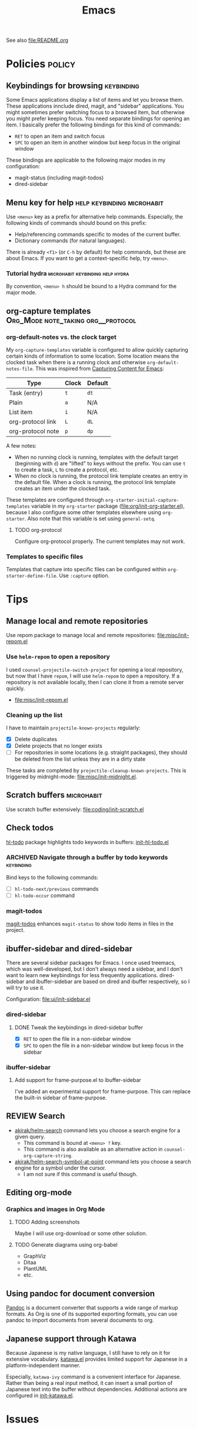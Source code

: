 #+title: Emacs

See also [[file:README.org]]

* Contents :noexport:
:PROPERTIES:
:TOC:      this
:END:
  -  [[#policies][Policies]]
    -  [[#menu-key-for-help][Menu key for help]]
  -  [[#tips][Tips]]
    -  [[#manage-local-and-remote-repositories][Manage local and remote repositories]]
      -  [[#use-helm-repom-to-open-a-repository][Use =helm-repom= to open a repository]]
      -  [[#cleaning-up-the-list][Cleaning up the list]]
    -  [[#scratch-buffers][Scratch buffers]]
    -  [[#check-todos][Check todos]]
      -  [[#navigate-through-a-buffer-by-todo-keywords][Navigate through a buffer by todo keywords]]
      -  [[#magit-todos][magit-todos]]
    -  [[#ibuffer-sidebar-and-dired-sidebar][ibuffer-sidebar and dired-sidebar]]
      -  [[#dired-sidebar][dired-sidebar]]
      -  [[#ibuffer-sidebar][ibuffer-sidebar]]
    -  [[#search][Search]]
    -  [[#editing-org-mode][Editing org-mode]]
      -  [[#graphics-and-images-in-org-mode][Graphics and images in Org Mode]]
    -  [[#using-pandoc-for-document-conversion][Using pandoc for document conversion]]
    -  [[#japanese-support-through-katawa][Japanese support through Katawa]]
  -  [[#issues][Issues]]

* Policies                                                           :policy:
:PROPERTIES:
:TOC:      1
:END:
** Keybindings for browsing                                     :keybinding:
Some Emacs applications display a list of items and let you browse them. These applications innclude dired, magit, and "sidebar" applications. You might sometimes prefer switching focus to a browsed item, but otherwise you might prefer keeping focus. You need separate bindings for opening an item. I basically prefer the following bindings for this kind of commands:

- ~RET~ to open an item and switch focus
- ~SPC~ to open an item in another window but keep focus in the original window

These bindings are applicable to the following major modes in my configuration:

- magit-status (including magit-todos)
- dired-sidebar
** Menu key for help                            :help:keybinding:microhabit:
Use ~<menu>~ key as a prefix for alternative help commands. Especially, the following kinds of commands should bound on this prefix:

- Help/referencing commands specific to modes of the current buffer.
- Dictionary commands (for natural languages).

There is already ~<f1>~ (or ~C-h~ by default) for help commands, but these are about Emacs. If you want to get a context-specific help, try ~<menu>~.

*** Tutorial hydra                       :microhabit:keybinding:help:hydra:
By convention, ~<menu> h~ should be bound to a Hydra command for the major mode.
** org-capture templates                     :Org_Mode:note_taking:org__protocol:
*** org-default-notes vs. the clock target
My =org-capture-templates= variable is configured to allow quickly capturing certain kinds of information to some location. Some location means the clocked task when there is a running clock and otherwise =org-default-notes-file=. This was inspired from [[http://www.howardism.org/Technical/Emacs/capturing-content.html][Capturing Content for Emacs]]:

| Type              | Clock | Default |
|-------------------+-------+---------|
| Task (entry)      | ~t~   | ~dt~    |
| Plain             | ~a~   | N/A     |
| List item         | ~i~   | N/A     |
| org-protocol link | ~L~   | ~dL~    |
| org-protocol note | ~p~   | ~dp~    |

A few notes:

- When no running clock is running, templates with the default target (beginning with ~d~) are "lifted" to keys without the prefix. You can use ~t~ to create a task, ~L~ to create a protocol, etc.
- When no clock is running, the protocol link template creates an entry in the default file. When a clock is running, the protocol link template creates an item under the clocked task.

These templates are configured through =org-starter-initial-capture-templates= variable in my =org-starter= package ([[file:org/init-org-starter.el]]), because I also configure some other templates elsewhere using =org-starter=. Also note that this variable is set using =general-setq=.
**** TODO org-protocol
Configure org-protocol properly. The current templates may not work.
*** Templates to specific files
Templates that capture into specific files can be configured within =org-starter-define-file=. Use =:capture= option.
* Tips
:PROPERTIES:
:TOC:      2
:END:
** Manage local and remote repositories
:PROPERTIES:
:ID:       96328360-8a53-47d6-afbb-d7b90aaea751
:END:
Use repom package to manage local and remote repositories: [[file:misc/init-repom.el]]
*** Use =helm-repom= to open a repository
I used =counsel-projectile-switch-project= for opening a local repository, but now that I have =repom=, I will use =helm-repom= to open a repository. If a repository is not available locally, then I can clone it from a remote server quickly.

- [[file:misc/init-repom.el]]
*** Cleaning up the list
I have to maintain =projectile-known-projects= regularly:

- [X] Delete duplicates
- [X] Delete projects that no longer exists
- [ ] For repositories in some locations (e.g. straight packages), they should be deleted from the list unless they are in a dirty state

These tasks are completed by =projectile-cleanup-known-projects=. This is triggered by midnight-mode: [[file:misc/init-midnight.el]].
** Scratch buffers                                              :microhabit:
Use scratch buffer extensively: [[file:coding/init-scratch.el]]
** Check todos
[[https://github.com/tarsius/hl-todo][hl-todo]] package highlights todo keywords in buffers: [[file:coding/init-hl-todo.el::(use-package%20hl-todo][init-hl-todo.el]]
*** ARCHIVED Navigate through a buffer by todo keywords        :keybinding:
CLOSED: [2018-07-04 Wed 01:49]
:LOGBOOK:
- State "ARCHIVED"   from "TODO"       [2018-07-04 Wed 01:49] \\
  I probably don't need this feature, as magit-todos provides a todo list.
:END:
Bind keys to the following commands:

- [ ] =hl-todo-next/previous= commands
- [ ] =hl-todo-occur= command
*** magit-todos
[[file:apps/init-magit.el::(use-package%20magit-todos][magit-todos]] enhances =magit-status= to show todo items in files in the project.
** ibuffer-sidebar and dired-sidebar
There are several sidebar packages for Emacs. I once used treemacs, which was well-developed, but I don't always need a sidebar, and I don't want to learn new keybindings for less frequently applications. dired-sidebar and ibuffer-sidebar are based on dired and ibuffer respectively, so I will try to use it.

Configuration: [[file:ui/init-sidebar.el]]
*** dired-sidebar
**** DONE Tweak the keybindings in dired-sidebar buffer
CLOSED: [2018-08-12 Sun 05:46]
- [X] ~RET~ to open the file in a non-sidebar window
- [X] ~SPC~ to open the file in a non-sidebar window but keep focus in the sidebar
*** ibuffer-sidebar
**** Add support for frame-purpose.el to ibuffer-sidebar
I've added an experimental support for frame-purpose. This can replace the built-in sidebar of frame-purpose.
** REVIEW Search
:PROPERTIES:
:ID:       9d45eb85-dc93-425c-9564-c4e4b0e0a489
:END:
:LOGBOOK:
- State "REVIEW"     from              [2018-07-04 Wed 15:27]
:END:
- [[file:misc/init-web-search.el::(defun%20akirak/helm-search%20(query)][akirak/helm-search]] command lets you choose a search engine for a given query.
  - This command is bound at ~<menu> ?~ key.
  - This command is also available as an alternative action in =counsel-org-capture-string=.
- [[file:misc/init-web-search.el::(defun%20akirak/helm-search-symbol-at-point%20()][akirak/helm-search-symbol-at-point]] command lets you choose a search engine for a symbol under the cursor.
  - I am not sure if this command is useful though.
** Editing org-mode
*** Graphics and images in Org Mode
:PROPERTIES:
:ID:       d5035d86-4f0f-4e3d-907f-234c117b0061
:END:
**** TODO Adding screenshots
Maybe I will use org-download or some other solution.
**** TODO Generate diagrams using org-babel
- GraphViz
- Ditaa
- PlantUML
- etc.

** Using pandoc for document conversion
:PROPERTIES:
:ID:       a9cdcd00-68a0-4320-9236-c959a8370ed2
:END:
[[http://pandoc.org/][Pandoc]] is a document converter that supports a wide range of markup formats. As Org is one of its supported exporting formats, you can use pandoc to import documents from several documents to org.
** Japanese support through Katawa
:PROPERTIES:
:ID:       5e04241c-6428-4dbc-8983-6691e02a9104
:END:
:LOGBOOK:
- State "REVIEW"     from "NEXT"       [2018-07-08 Sun 19:44]
CLOCK: [2018-07-08 Sun 18:55]--[2018-07-08 Sun 19:14] =>  0:19
:END:
Because Japanese is my native language, I still have to rely on it for extensive vocabulary. [[file:international/init-katawa.el][katawa.el]] provides limited support for Japanese in a platform-independent manner.

Especially, =katawa-ivy= command is a convenient interface for Japanese. Rather than being a real input method, it can insert a small portion of Japanese text into the buffer without dependencies. Additional actions are configured in [[file:international/init-katawa.el::(ivy-add-actions%20'katawa-ivy][init-katawa.el]].
* Issues
:PROPERTIES:
:TOC:      1
:CUSTOM_ID: issues
:END:
* Deprecated
:PROPERTIES:
:TOC:      ignore
:END:
* Footnotes
:PROPERTIES:
:TOC:      ignore
:END:

# Local Variables:
# org-make-toc: t
# End:
